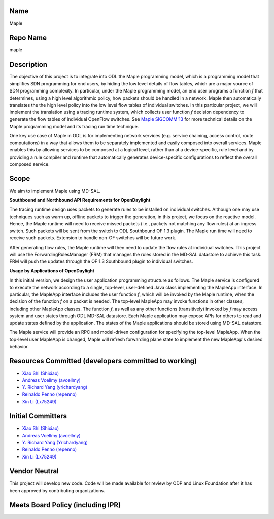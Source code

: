 Name
----

Maple

Repo Name
---------

maple

Description
-----------

The objective of this project is to integrate into ODL the Maple
programming model, which is a programming model that simplifies SDN
programming for end users, by hiding the low level details of flow
tables, which are a major source of SDN programming complexity. In
particular, under the Maple programming model, an end user programs a
function *f* that determines, using a high level algorithmic policy, how
packets should be handled in a network. Maple then automatically
translates the the high level policy into the low level flow tables of
individual switches. In this particular project, we will implement the
translation using a tracing runtime system, which collects user function
*f* decision dependency to generate the flow tables of individual
OpenFlow switches. See `Maple
SIGCOMM'13 <http://dl.acm.org/citation.cfm?id=2486030>`__ for more
technical details on the Maple programming model and its tracing run
time technique.

One key use case of Maple in ODL is for implementing network services
(e.g. service chaining, access control, route computations) in a way
that allows them to be separately implemented and easily composed into
overall services. Maple enables this by allowing services to be composed
at a logical level, rather than at a device-specific, rule level and by
providing a rule compiler and runtime that automatically generates
device-specific configurations to reflect the overall composed service.

|PPT of slides for project creation review of Maple-ODL project
proposal.| |PDF of project creation review slides|

Scope
-----

We aim to implement Maple using MD-SAL.

**Southbound and Northbound API Requirements for OpenDaylight**

The tracing runtime design uses packets to generate rules to be
installed on individual switches. Although one may use techniques such
as warm up, offline packets to trigger the generation, in this project,
we focus on the reactive model. Hence, the Maple runtime will need to
receive missed packets (i.e., packets not matching any flow rules) at an
ingress switch. Such packets will be sent from the switch to ODL
Southbound OF 1.3 plugin. The Maple run time will need to receive such
packets. Extension to handle non-OF switches will be future work.

After generating flow rules, the Maple runtime will then need to update
the flow rules at individual switches. This project will use the
ForwardingRulesManager (FRM) that manages the rules stored in the MD-SAL
datastore to achieve this task. FRM will push the updates through the OF
1.3 Southbound plugin to individual switches.

**Usage by Applications of OpenDaylight**

In this initial version, we design the user application programming
structure as follows. The Maple service is configured to execute the
network according to a single, top-level, user-defined Java class
implementing the MapleApp interface. In particular, the MapleApp
interface includes the user function *f*, which will be invoked by the
Maple runtime, when the decision of the function *f* on a packet is
needed. The top-level MapleApp may invoke functions in other classes,
including other MapleApp classes. The function *f*, as well as any other
functions (transitively) invoked by *f* may access system and user
states through ODL MD-SAL datastore. Each Maple application may expose
APIs for others to read and update states defined by the application.
The states of the Maple applications should be stored using MD-SAL
datastore.

The Maple service will provide an RPC and model-driven configuration for
specifying the top-level MapleApp. When the top-level user MapleApp is
changed, Maple will refresh forwarding plane state to implement the new
MapleApp's desired behavior.

Resources Committed (developers committed to working)
-----------------------------------------------------

-  `Xiao Shi (Shixiao) <mailto:xiao.shi@yale.edu>`__
-  `Andreas Voellmy (avoellmy) <mailto:andreas.voellmy@gmail.com>`__
-  `Y. Richard Yang (yrichardyang) <mailto:yry@cs.yale.edu>`__
-  `Reinaldo Penno (repenno) <mailto:rapenno@gmail.com>`__
-  `Xin Li (Lx75249) <mailto:yakumolx@gmail.com>`__

Initial Committers
------------------

-  `Xiao Shi (Shixiao) <mailto:xiao.shi@yale.edu>`__
-  `Andreas Voellmy (avoellmy) <mailto:andreas.voellmy@gmail.com>`__
-  `Y. Richard Yang (Yrichardyang) <mailto:yry@cs.yale.edu>`__
-  `Reinaldo Penno (repenno) <mailto:rapenno@gmail.com>`__
-  `Xin Li (Lx75249) <mailto:yakumolx@gmail.com>`__

Vendor Neutral
--------------

This project will develop new code. Code will be made available for
review by ODP and Linux Foundation after it has been approved by
contributing organizations.

Meets Board Policy (including IPR)
----------------------------------

.. |PPT of slides for project creation review of Maple-ODL project proposal.| image:: MapleInODL.pptx
.. |PDF of project creation review slides| image:: MapleInODL.pdf

